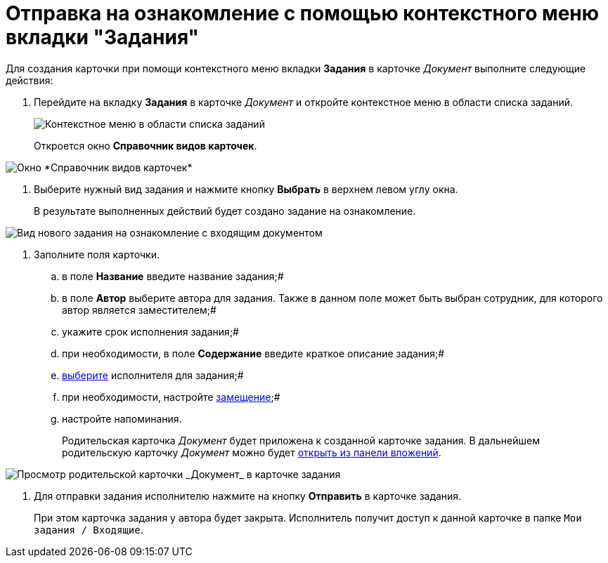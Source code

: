 = Отправка на ознакомление с помощью контекстного меню вкладки "Задания"

Для создания карточки при помощи контекстного меню вкладки *Задания* в карточке _Документ_ выполните следующие действия:

. Перейдите на вкладку *Задания* в карточке _Документ_ и откройте контекстное меню в области списка заданий.
+
image::Task_Creafe_Context.png[Контекстное меню в области списка заданий]
+
Откроется окно *Справочник видов карточек*.

image::Type_Dir.png[Окно *Справочник видов карточек*]
. Выберите нужный вид задания и нажмите кнопку *Выбрать* в верхнем левом углу окна.
+
В результате выполненных действий будет создано задание на ознакомление.

image::Task_For_Look_new.png[Вид нового задания на ознакомление с входящим документом]
. Заполните поля карточки.
[loweralpha]
.. в поле *Название* введите название задания;#
.. в поле *Автор* выберите автора для задания. Также в данном поле может быть выбран сотрудник, для которого автор является заместителем;#
.. укажите срок исполнения задания;#
.. при необходимости, в поле *Содержание* введите краткое описание задания;#
.. xref:task_Task_create_performer.adoc[выберите] исполнителя для задания;#
.. при необходимости, настройте xref:task_Task_set_deputy.adoc[замещение];#
.. настройте напоминания.
+
Родительская карточка _Документ_ будет приложена к созданной карточке задания. В дальнейшем родительскую карточку _Документ_ можно будет xref:task_Task_OpenAttachment.adoc[открыть из панели вложений].

image::Task_For_Look_parent_dcard.png[Просмотр родительской карточки _Документ_ в карточке задания]
. Для отправки задания исполнителю нажмите на кнопку *Отправить* в карточке задания.
+
При этом карточка задания у автора будет закрыта. Исполнитель получит доступ к данной карточке в папке `Мои задания / Входящие`.
